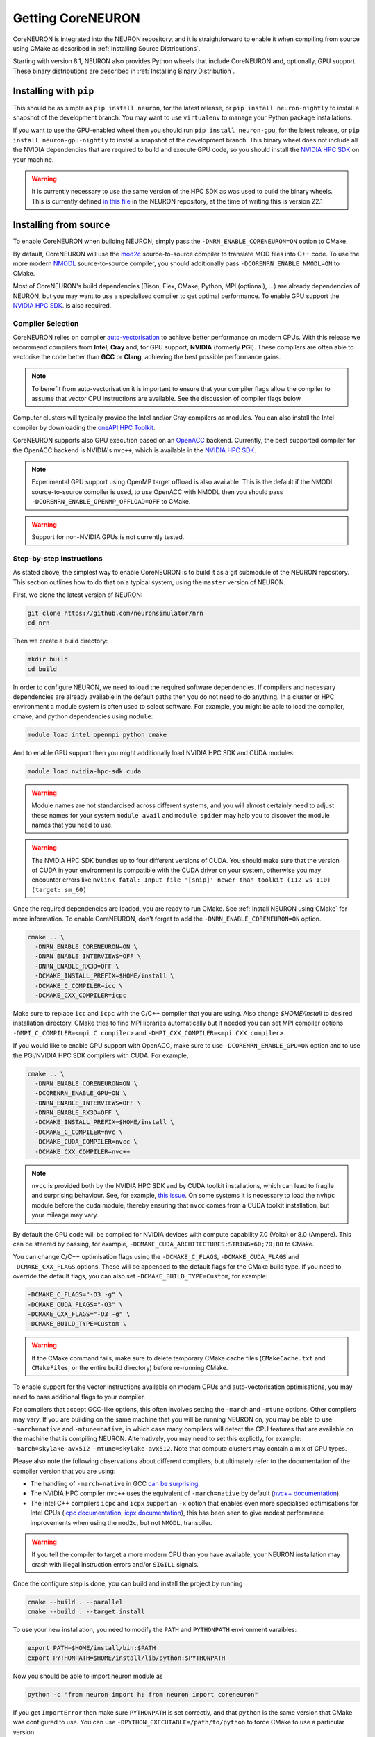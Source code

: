 .. _getting-coreneuron:

Getting CoreNEURON
##################
CoreNEURON is integrated into the NEURON repository, and it is straightforward to enable it when compiling from source using CMake as described in :ref:`Installing Source Distributions`.

Starting with version 8.1, NEURON also provides Python wheels that include CoreNEURON and, optionally, GPU support. These binary distributions are described in :ref:`Installing Binary Distribution`.

Installing with ``pip``
***********************
This should be as simple as ``pip install neuron``, for the latest
release, or ``pip install neuron-nightly`` to install a snapshot of the
development branch.
You may want to use ``virtualenv`` to manage your Python package installations.

If you want to use the GPU-enabled wheel then you should run
``pip install neuron-gpu``, for the latest release, or
``pip install neuron-gpu-nightly`` to install a snapshot of the
development branch.
This binary wheel does not include all the NVIDIA dependencies that are
required to build and execute GPU code, so you should install the
`NVIDIA HPC SDK <https://developer.nvidia.com/hpc-sdk>`_ on your
machine.

.. warning::
   It is currently necessary to use the same version of the HPC SDK as
   was used to build the binary wheels.
   This is currently defined
   `in this file <https://github.com/neuronsimulator/nrn/blob/master/packaging/python/Dockerfile_gpu>`_
   in the NEURON repository, at the time of writing this is version
   22.1


Installing from source
**********************
To enable CoreNEURON when building NEURON, simply pass the ``-DNRN_ENABLE_CORENEURON=ON`` option to CMake.

By default, CoreNEURON will use the `mod2c <https://github.com/BlueBrain/mod2c>`_ source-to-source compiler to translate MOD files into C++ code.
To use the more modern `NMODL <https://github.com/BlueBrain/nmodl>`_ source-to-source compiler, you should additionally pass ``-DCORENRN_ENABLE_NMODL=ON`` to CMake.

Most of CoreNEURON's build dependencies (Bison, Flex, CMake, Python, MPI (optional), ...) are already dependencies of NEURON, but you may want to use a specialised compiler to get optimal performance.
To enable GPU support the `NVIDIA HPC SDK <https://developer.nvidia.com/hpc-sdk>`_. is also required.

Compiler Selection
==================
CoreNEURON relies on compiler `auto-vectorisation <https://en.wikipedia.org/wiki/Automatic_vectorization>`_ to achieve better performance on modern CPUs.
With this release we recommend compilers from **Intel**, **Cray** and, for GPU support, **NVIDIA** (formerly **PGI**).
These compilers are often able to vectorise the code better than
**GCC** or **Clang**, achieving the best possible performance gains.

.. note::
   To benefit from auto-vectorisation it is important to ensure that
   your compiler flags allow the compiler to assume that vector CPU
   instructions are available. See the discussion of compiler flags
   below.

Computer clusters will typically provide the Intel and/or Cray compilers as modules.
You can also install the Intel compiler by downloading the `oneAPI HPC Toolkit <https://software.intel.com/content/www/us/en/develop/tools/oneapi/hpc-toolkit.html>`_.

CoreNEURON supports also GPU execution based on an `OpenACC <https://en.wikipedia.org/wiki/OpenACC>`_ backend.
Currently, the best supported compiler for the OpenACC backend is NVIDIA's ``nvc++``, which is available in the `NVIDIA HPC SDK <https://developer.nvidia.com/hpc-sdk>`_.

.. note::
   Experimental GPU support using OpenMP target offload is also available.
   This is the default if the NMODL source-to-source compiler is used, to use OpenACC with NMODL then you should pass ``-DCORENRN_ENABLE_OPENMP_OFFLOAD=OFF`` to CMake.

.. warning::
   Support for non-NVIDIA GPUs is not currently tested.

Step-by-step instructions
=========================
As stated above, the simplest way to enable CoreNEURON is to build it as a git submodule of the NEURON repository.
This section outlines how to do that on a typical system, using the ``master`` version of NEURON.

First, we clone the latest version of NEURON:

.. code-block::

   git clone https://github.com/neuronsimulator/nrn
   cd nrn

Then we create a build directory:

.. code-block::

   mkdir build
   cd build

In order to configure NEURON, we need to load the required software dependencies.
If compilers and necessary dependencies are already available in the default paths then you do not need to do anything.
In a cluster or HPC environment a module system is often used to select software.
For example, you might be able to load the compiler, cmake, and python dependencies using ``module``:

.. code-block::

   module load intel openmpi python cmake

And to enable GPU support then you might additionally load NVIDIA HPC SDK and CUDA modules:

.. code-block::

   module load nvidia-hpc-sdk cuda

.. warning::
   Module names are not standardised across different systems, and you will almost certainly need to adjust these names for your system
   ``module avail`` and ``module spider`` may help you to discover the module names that you need to use.


.. warning::
   The NVIDIA HPC SDK bundles up to four different versions of CUDA.
   You should make sure that the version of CUDA in your environment is compatible with the CUDA driver on your system, otherwise you may encounter errors like
   ``nvlink fatal: Input file '[snip]' newer than toolkit (112 vs 110) (target: sm_60)``

Once the required dependencies are loaded, you are ready to run CMake. See :ref:`Install NEURON using CMake` for more information.
To enable CoreNEURON, don't forget to add the ``-DNRN_ENABLE_CORENEURON=ON`` option.

.. code-block::

   cmake .. \
     -DNRN_ENABLE_CORENEURON=ON \
     -DNRN_ENABLE_INTERVIEWS=OFF \
     -DNRN_ENABLE_RX3D=OFF \
     -DCMAKE_INSTALL_PREFIX=$HOME/install \
     -DCMAKE_C_COMPILER=icc \
     -DCMAKE_CXX_COMPILER=icpc

Make sure to replace ``icc`` and ``icpc`` with the C/C++ compiler that you are using.
Also change `$HOME/install` to desired installation directory.
CMake tries to find MPI libraries automatically but if needed you can set MPI compiler options ``-DMPI_C_COMPILER=<mpi C compiler>`` and ``-DMPI_CXX_COMPILER=<mpi CXX compiler>``.

If you would like to enable GPU support with OpenACC, make sure to use ``-DCORENRN_ENABLE_GPU=ON`` option and to use the PGI/NVIDIA HPC SDK compilers with CUDA.
For example,

.. code-block::

   cmake .. \
     -DNRN_ENABLE_CORENEURON=ON \
     -DCORENRN_ENABLE_GPU=ON \
     -DNRN_ENABLE_INTERVIEWS=OFF \
     -DNRN_ENABLE_RX3D=OFF \
     -DCMAKE_INSTALL_PREFIX=$HOME/install \
     -DCMAKE_C_COMPILER=nvc \
     -DCMAKE_CUDA_COMPILER=nvcc \
     -DCMAKE_CXX_COMPILER=nvc++

.. note::
   ``nvcc`` is provided both by the NVIDIA HPC SDK and by CUDA toolkit
   installations, which can lead to fragile and surprising behaviour.
   See, for example, `this issue <https://forums.developer.nvidia.com/t/nvcc-only-partially-respects-cuda-home-input-file-newer-than-toolkit/182599>`_.
   On some systems it is necessary to load the ``nvhpc`` module before
   the ``cuda`` module, thereby ensuring that ``nvcc`` comes from a
   CUDA toolkit installation, but your mileage may vary.

By default the GPU code will be compiled for NVIDIA devices with
compute capability 7.0 (Volta) or 8.0 (Ampere).
This can be steered by passing, for example,
``-DCMAKE_CUDA_ARCHITECTURES:STRING=60;70;80`` to CMake.

You can change C/C++ optimisation flags using the  ``-DCMAKE_C_FLAGS``,
``-DCMAKE_CUDA_FLAGS`` and ``-DCMAKE_CXX_FLAGS`` options.
These will be appended to the default flags for the CMake build type.
If you need to override the default flags, you can also set
``-DCMAKE_BUILD_TYPE=Custom``, for example:

.. code-block::

   -DCMAKE_C_FLAGS="-O3 -g" \
   -DCMAKE_CUDA_FLAGS="-O3" \
   -DCMAKE_CXX_FLAGS="-O3 -g" \
   -DCMAKE_BUILD_TYPE=Custom \

.. warning::
   If the CMake command fails, make sure to delete temporary CMake cache files (``CMakeCache.txt`` and ``CMakeFiles``, or the entire build directory) before re-running CMake.

To enable support for the vector instructions available on modern CPUs
and auto-vectorisation optimisations, you may need to pass additional
flags to your compiler.

For compilers that accept GCC-like options, this often involves setting
the ``-march`` and ``-mtune`` options.
Other compilers may vary.
If you are building on the same machine that you will be running NEURON
on, you may be able to use ``-march=native`` and ``-mtune=native``, in
which case many compilers will detect the CPU features that are
available on the machine that is compiling NEURON.
Alternatively, you may need to set this explictly, for example:
``-march=skylake-avx512 -mtune=skylake-avx512``.
Note that compute clusters may contain a mix of CPU types.

Please also note the following observations about different compilers,
but ultimately refer to the documentation of the compiler version that
you are using:

* The handling of ``-march=native`` in GCC `can be surprising <https://lemire.me/blog/2018/07/25/it-is-more-complicated-than-i-thought-mtune-march-in-gcc/>`_.

* The NVIDIA HPC compiler ``nvc++`` uses the equivalent of
  ``-march=native`` by default
  (`nvc++ documentation <https://docs.nvidia.com/hpc-sdk/compilers/hpc-compilers-ref-guide/index.html#tp>`_).

* The Intel C++ compilers ``icpc`` and ``icpx`` support an ``-x``
  option that enables even more specialised optimisations for Intel
  CPUs
  (`icpc documentation <https://www.intel.com/content/www/us/en/docs/cpp-compiler/developer-guide-reference/2021-8/x-qx.html>`_,
  `icpx documentation <https://www.intel.com/content/www/us/en/docs/dpcpp-cpp-compiler/developer-guide-reference/2023-0/x-qx.html>`_),
  this has been seen to give modest performance improvements when using
  the ``mod2c``, but not ``NMODL``, transpiler.

.. warning::
   If you tell the compiler to target a more modern CPU than you have
   available, your NEURON installation may crash with illegal
   instruction errors and/or ``SIGILL`` signals.

Once the configure step is done, you can build and install the project by running

.. code-block::

   cmake --build . --parallel
   cmake --build . --target install

To use your new installation, you need to modify the ``PATH`` and ``PYTHONPATH`` environment varaibles:

.. code-block::

   export PATH=$HOME/install/bin:$PATH
   export PYTHONPATH=$HOME/install/lib/python:$PYTHONPATH

Now you should be able to import neuron module as

.. code-block::

   python -c "from neuron import h; from neuron import coreneuron"

If you get ``ImportError`` then make sure ``PYTHONPATH`` is set correctly, and that ``python`` is the same version that CMake was configured to use.
You can use ``-DPYTHON_EXECUTABLE=/path/to/python`` to force CMake to use a particular version.
